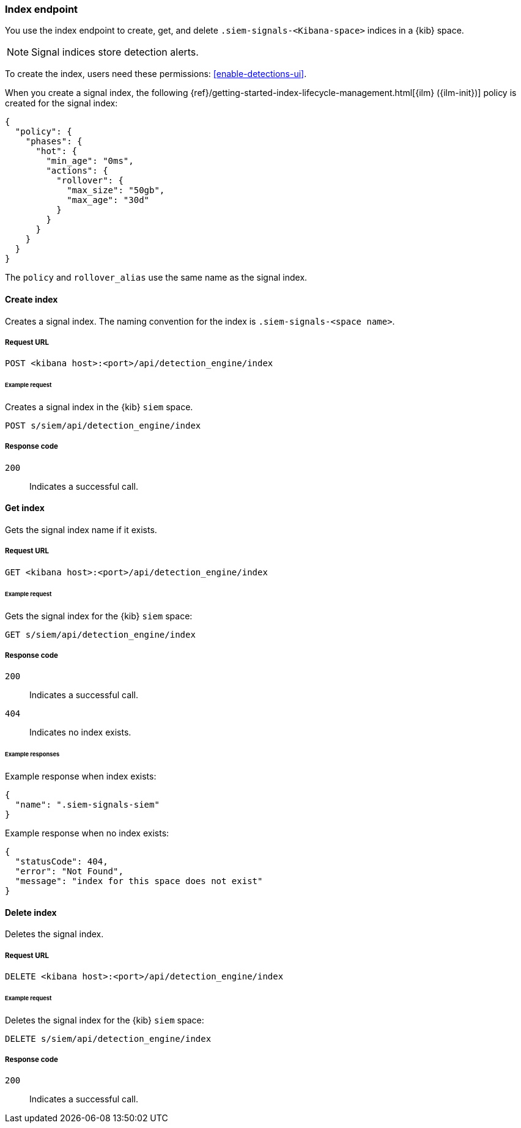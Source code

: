 [[index-api-overview]]
=== Index endpoint

You use the index endpoint to create, get, and delete
`.siem-signals-<Kibana-space>` indices in a {kib} space.

NOTE: Signal indices store detection alerts.

To create the index, users need these permissions: <<enable-detections-ui>>.

When you create a signal index, the following
{ref}/getting-started-index-lifecycle-management.html[{ilm} ({ilm-init})] 
policy is created for the signal index:
[source,js]
--------------------------------------------------
{
  "policy": {
    "phases": {
      "hot": {
        "min_age": "0ms",
        "actions": {
          "rollover": {
            "max_size": "50gb",
            "max_age": "30d"
          }
        }
      }
    }
  }
}
--------------------------------------------------

The `policy` and `rollover_alias` use the same name as the signal index.

==== Create index

Creates a signal index. The naming convention for the index is
`.siem-signals-<space name>`.

===== Request URL

`POST  <kibana host>:<port>/api/detection_engine/index`

====== Example request

Creates a signal index in the {kib} `siem` space.

[source,console]
--------------------------------------------------
POST s/siem/api/detection_engine/index
--------------------------------------------------
// KIBANA

===== Response code

`200`:: 
    Indicates a successful call.

==== Get index

Gets the signal index name if it exists.

===== Request URL

`GET <kibana host>:<port>/api/detection_engine/index`

====== Example request

Gets the signal index for the {kib} `siem` space:

[source,console]
--------------------------------------------------
GET s/siem/api/detection_engine/index
--------------------------------------------------
// KIBANA

===== Response code

`200`:: 
    Indicates a successful call.
`404`::
    Indicates no index exists.
    
====== Example responses

Example response when index exists:

[source,json]
--------------------------------------------------
{
  "name": ".siem-signals-siem"
}
--------------------------------------------------

Example response when no index exists:

[source,json]
--------------------------------------------------
{
  "statusCode": 404,
  "error": "Not Found",
  "message": "index for this space does not exist"
}
--------------------------------------------------

==== Delete index

Deletes the signal index.

===== Request URL

`DELETE <kibana host>:<port>/api/detection_engine/index`

====== Example request

Deletes the signal index for the {kib} `siem` space:

[source, js]
--------------------------------------------------
DELETE s/siem/api/detection_engine/index
--------------------------------------------------
// KIBANA

===== Response code

`200`:: 
    Indicates a successful call.